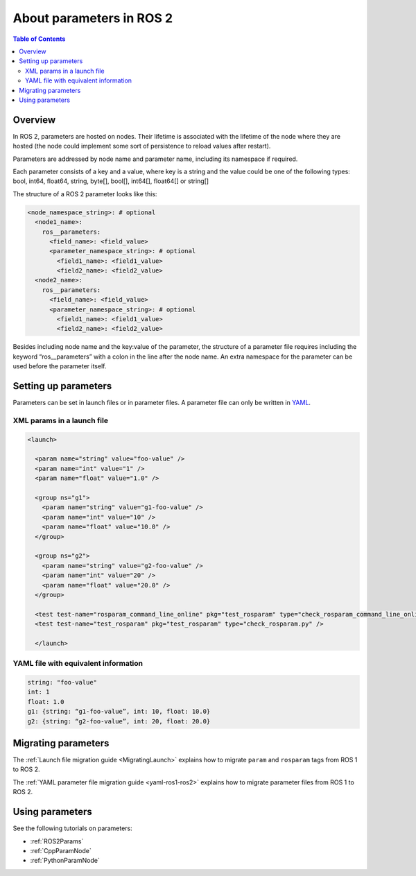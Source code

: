 .. _AboutParameters:

.. redirect-from::

    About-ROS-2-Parameters

About parameters in ROS 2
=========================

.. contents:: Table of Contents
   :local:

Overview
--------

In ROS 2, parameters are hosted on nodes.
Their lifetime is associated with the lifetime of the node where they are hosted (the node could implement some sort of persistence to reload values after restart).

Parameters are addressed by node name and parameter name, including its namespace if required.

Each parameter consists of a key and a value, where key is a string and the value could be one of the following types: bool, int64, float64, string, byte[], bool[], int64[], float64[] or string[]

The structure of a ROS 2 parameter looks like this:

.. code-block:: yaml

  <node_namespace_string>: # optional
    <node1_name>:
      ros__parameters:
        <field_name>: <field_value>
        <parameter_namespace_string>: # optional
          <field1_name>: <field1_value>
          <field2_name>: <field2_value>
    <node2_name>:
      ros__parameters:
        <field_name>: <field_value>
        <parameter_namespace_string>: # optional
          <field1_name>: <field1_value>
          <field2_name>: <field2_value>

Besides including node name and the key:value of the parameter, the structure of a parameter file requires including the keyword “ros__parameters” with a colon in the line after the node name.
An extra namespace for the parameter can be used before the parameter itself.

Setting up parameters
---------------------

Parameters can be set in launch files or in parameter files.
A parameter file can only be written in `YAML <https://yaml.org/spec/>`__.

XML params in a launch file
^^^^^^^^^^^^^^^^^^^^^^^^^^^

.. code-block:: xml

  <launch>

    <param name="string" value="foo-value" />
    <param name="int" value="1" />
    <param name="float" value="1.0" />

    <group ns="g1">
      <param name="string" value="g1-foo-value" />
      <param name="int" value="10" />
      <param name="float" value="10.0" />
    </group>

    <group ns="g2">
      <param name="string" value="g2-foo-value" />
      <param name="int" value="20" />
      <param name="float" value="20.0" />
    </group>

    <test test-name="rosparam_command_line_online" pkg="test_rosparam" type="check_rosparam_command_line_online.py" />
    <test test-name="test_rosparam" pkg="test_rosparam" type="check_rosparam.py" />

    </launch>


YAML file with equivalent information
^^^^^^^^^^^^^^^^^^^^^^^^^^^^^^^^^^^^^

.. code-block:: yaml

  string: "foo-value"
  int: 1
  float: 1.0
  g1: {string: “g1-foo-value”, int: 10, float: 10.0}
  g2: {string: “g2-foo-value”, int: 20, float: 20.0}

Migrating parameters
--------------------

The :ref:`Launch file migration guide <MigratingLaunch>` explains how to migrate ``param`` and ``rosparam`` tags from ROS 1 to ROS 2.

The :ref:`YAML parameter file migration guide <yaml-ros1-ros2>` explains how to migrate parameter files from ROS 1 to ROS 2.

Using parameters
----------------

See the following tutorials on parameters:

- :ref:`ROS2Params`
- :ref:`CppParamNode`
- :ref:`PythonParamNode`
